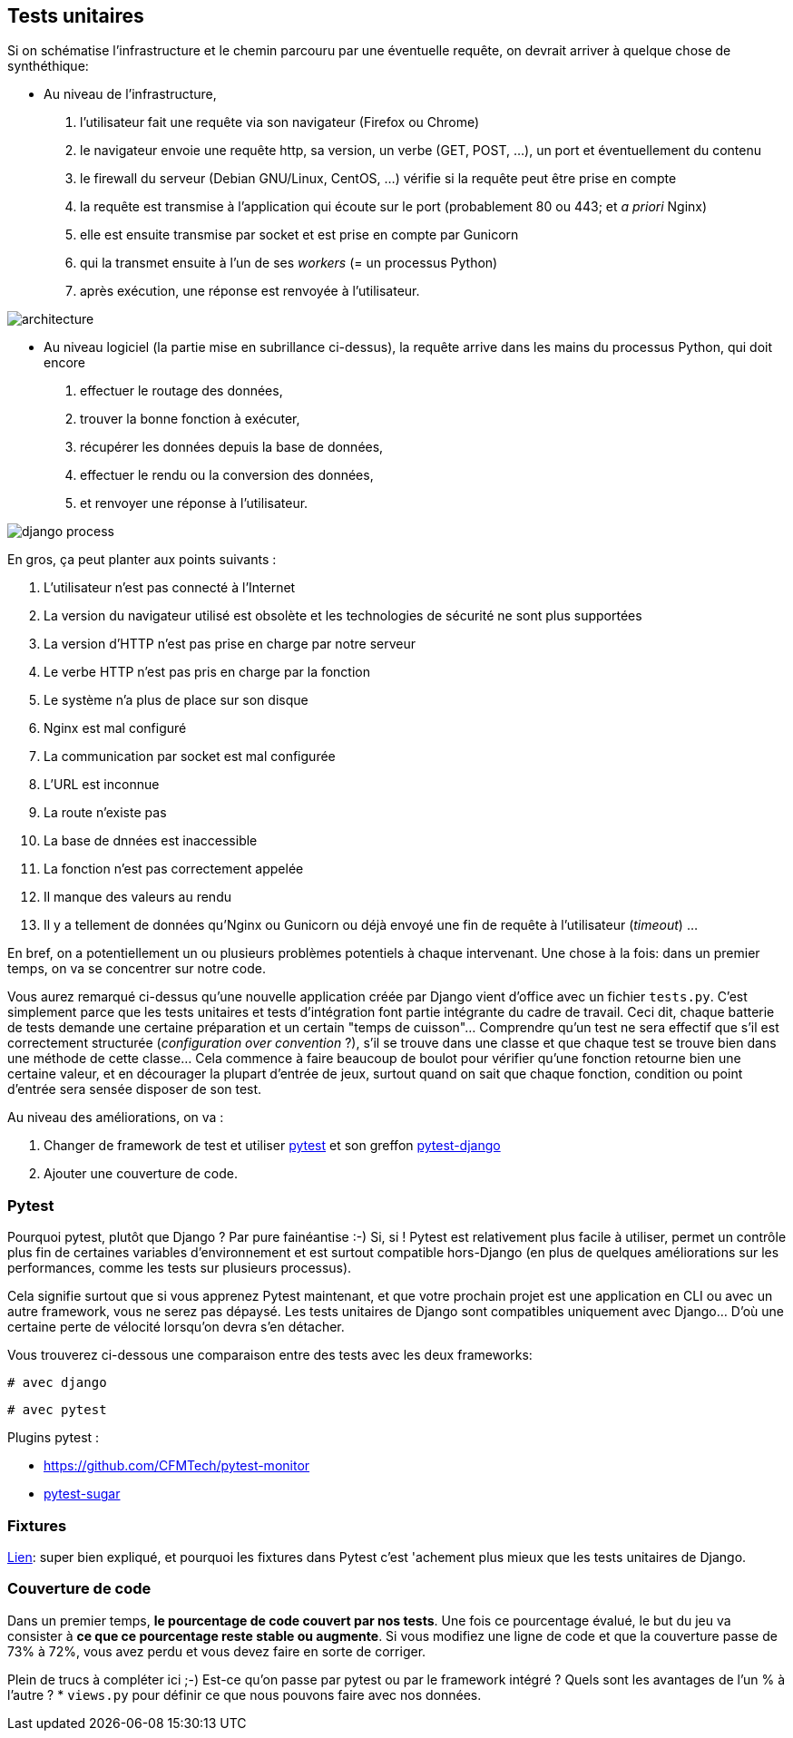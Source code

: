 == Tests unitaires

Si on schématise l'infrastructure et le chemin parcouru par une éventuelle requête, on devrait arriver à quelque chose de synthéthique:

* Au niveau de l'infrastructure, 
    . l'utilisateur fait une requête via son navigateur (Firefox ou Chrome) 
    . le navigateur envoie une requête http, sa version, un verbe (GET, POST, ...), un port et éventuellement du contenu
    . le firewall du serveur (Debian GNU/Linux, CentOS, ...) vérifie si la requête peut être prise en compte 
    . la requête est transmise à l'application qui écoute sur le port (probablement 80 ou 443; et _a priori_ Nginx)
    . elle est ensuite transmise par socket et est prise en compte par Gunicorn
    . qui la transmet ensuite à l'un de ses _workers_ (= un processus Python)
    . après exécution, une réponse est renvoyée à l'utilisateur. 

image::images/diagrams/architecture.png[]

* Au niveau logiciel (la partie mise en subrillance ci-dessus), la requête arrive dans les mains du processus Python, qui doit encore 
    . effectuer le routage des données, 
    . trouver la bonne fonction à exécuter, 
    . récupérer les données depuis la base de données, 
    . effectuer le rendu ou la conversion des données, 
    . et renvoyer une réponse à l'utilisateur.

image::images/diagrams/django-process.png[]

En gros, ça peut planter aux points suivants :

. L'utilisateur n'est pas connecté à l'Internet
. La version du navigateur utilisé est obsolète et les technologies de sécurité ne sont plus supportées
. La version d'HTTP n'est pas prise en charge par notre serveur
. Le verbe HTTP n'est pas pris en charge par la fonction
. Le système n'a plus de place sur son disque
. Nginx est mal configuré
. La communication par socket est mal configurée
. L'URL est inconnue
. La route n'existe pas
. La base de dnnées est inaccessible
. La fonction n'est pas correctement appelée
. Il manque des valeurs au rendu
. Il y a tellement de données qu'Nginx ou Gunicorn ou déjà envoyé une fin de requête à l'utilisateur (_timeout_)
...

En bref, on a potentiellement un ou plusieurs problèmes potentiels à chaque intervenant. Une chose à la fois: dans un premier temps, on va se concentrer sur notre code. 

Vous aurez remarqué ci-dessus qu'une nouvelle application créée par Django vient d'office avec un fichier `tests.py`. C'est simplement parce que les tests unitaires et tests d'intégration font partie intégrante du cadre de travail. Ceci dit, chaque batterie de tests demande une certaine préparation et un certain "temps de cuisson"... Comprendre qu'un test ne sera effectif que s'il est correctement structurée (_configuration over convention_ ?), s'il se trouve dans une classe et que chaque test se trouve bien dans une méthode de cette classe... Cela commence à faire beaucoup de boulot pour vérifier qu'une fonction retourne bien une certaine valeur, et en décourager la plupart d'entrée de jeux, surtout quand on sait que chaque fonction, condition ou point d'entrée sera sensée disposer de son test.

Au niveau des améliorations, on va :

. Changer de framework de test et utiliser https://docs.pytest.org/en/latest/[pytest] et son greffon https://pytest-django.readthedocs.io/en/latest/[pytest-django]
. Ajouter une couverture de code.

=== Pytest

Pourquoi pytest, plutôt que Django ? Par pure fainéantise :-) Si, si ! Pytest est relativement plus facile à utiliser, permet un contrôle plus fin de certaines variables d'environnement et est surtout compatible hors-Django (en plus de quelques améliorations sur les performances, comme les tests sur plusieurs processus).

Cela signifie surtout que si vous apprenez Pytest maintenant, et que votre prochain projet est une application en CLI ou avec un autre framework, vous ne serez pas dépaysé. Les tests unitaires de Django sont compatibles uniquement avec Django... D'où une certaine perte de vélocité lorsqu'on devra s'en détacher.

Vous trouverez ci-dessous une comparaison entre des tests avec les deux frameworks:

[source,python]
----
# avec django 

----

[source,python]
----
# avec pytest

----

Plugins pytest : 

* https://github.com/CFMTech/pytest-monitor
* https://pivotfinland.com/pytest-sugar/[pytest-sugar] 


=== Fixtures

https://realpython.com/django-pytest-fixtures/[Lien]: super bien expliqué, et pourquoi les fixtures dans Pytest c'est 'achement plus mieux que les tests unitaires de Django.

=== Couverture de code

Dans un premier temps, *le pourcentage de code couvert par nos tests*. Une fois ce pourcentage évalué, le but du jeu va consister à *ce que ce pourcentage reste stable ou augmente*. Si vous modifiez une ligne de code et que la couverture passe de 73% à 72%, vous avez perdu et vous devez faire en sorte de corriger. 

Plein de trucs à compléter ici ;-) Est-ce qu'on passe par pytest ou par le framework intégré ? Quels sont les avantages de l'un % à l'autre ?
 * `views.py` pour définir ce que nous pouvons faire avec nos données.





